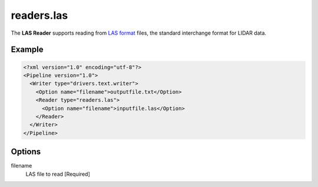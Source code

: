 .. _readers.las:

readers.las
===========

The **LAS Reader** supports reading from `LAS format`_ files, the standard interchange format for LIDAR data.

Example
-------

.. code-block:: xml

  <?xml version="1.0" encoding="utf-8"?>
  <Pipeline version="1.0">
    <Writer type="drivers.text.writer">
      <Option name="filename">outputfile.txt</Option>
      <Reader type="readers.las">
        <Option name="filename">inputfile.las</Option>
      </Reader>
    </Writer>
  </Pipeline>

Options
-------

filename
  LAS file to read [Required] 



.. _LAS format: http://asprs.org/Committee-General/LASer-LAS-File-Format-Exchange-Activities.html
  
